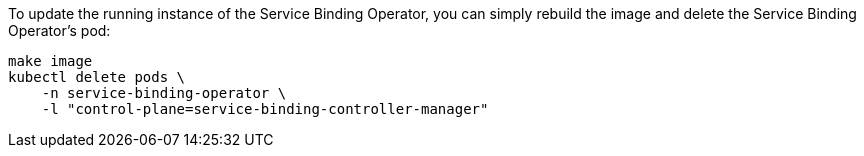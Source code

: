 To update the running instance of the Service Binding Operator, you can simply rebuild the image and delete the Service Binding Operator's pod:

[source, bash]
----
make image
kubectl delete pods \
    -n service-binding-operator \
    -l "control-plane=service-binding-controller-manager"
----

